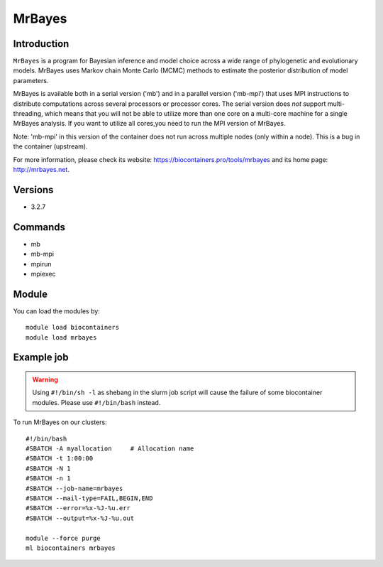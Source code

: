 .. _backbone-label:

MrBayes
==============================

Introduction
~~~~~~~~
``MrBayes`` is a program for Bayesian inference and model choice across a wide range of phylogenetic and evolutionary models. MrBayes uses Markov chain Monte Carlo (MCMC) methods to estimate the posterior distribution of model parameters.

MrBayes is available both in a serial version ('mb') and in a parallel version ('mb-mpi') that uses MPI instructions to distribute computations across several processors or processor cores. The serial version does *not* support multi-threading, which means that you will not be able to utilize more than one core on a multi-core machine for a single MrBayes analysis. If you want to utilize all cores,you need to run the MPI version of MrBayes.

Note: 'mb-mpi' in this version of the container does not run across multiple nodes (only within a node). This is a bug in the container (upstream).



| For more information, please check its website: https://biocontainers.pro/tools/mrbayes and its home page: http://mrbayes.net.

Versions
~~~~~~~~
- 3.2.7

Commands
~~~~~~~
- mb
- mb-mpi
- mpirun
- mpiexec

Module
~~~~~~~~
You can load the modules by::
    
    module load biocontainers
    module load mrbayes

Example job
~~~~~
.. warning::
    Using ``#!/bin/sh -l`` as shebang in the slurm job script will cause the failure of some biocontainer modules. Please use ``#!/bin/bash`` instead.

To run MrBayes on our clusters::

    #!/bin/bash
    #SBATCH -A myallocation     # Allocation name 
    #SBATCH -t 1:00:00
    #SBATCH -N 1
    #SBATCH -n 1
    #SBATCH --job-name=mrbayes
    #SBATCH --mail-type=FAIL,BEGIN,END
    #SBATCH --error=%x-%J-%u.err
    #SBATCH --output=%x-%J-%u.out

    module --force purge
    ml biocontainers mrbayes
